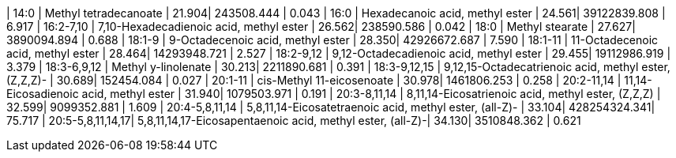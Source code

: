 | 14:0             | Methyl tetradecanoate                                     | 21.904| 243508.444   | 0.043
| 16:0             | Hexadecanoic acid, methyl ester                           | 24.561| 39122839.808 | 6.917
| 16:2-7,10        | 7,10-Hexadecadienoic acid, methyl ester                   | 26.562| 238590.586   | 0.042
| 18:0             | Methyl stearate                                           | 27.627| 3890094.894  | 0.688
| 18:1-9           | 9-Octadecenoic acid, methyl ester                         | 28.350| 42926672.687 | 7.590
| 18:1-11          | 11-Octadecenoic acid, methyl ester                        | 28.464| 14293948.721 | 2.527
| 18:2-9,12        | 9,12-Octadecadienoic acid, methyl ester                   | 29.455| 19112986.919 | 3.379
| 18:3-6,9,12      | Methyl y-linolenate                                       | 30.213| 2211890.681  | 0.391
| 18:3-9,12,15     | 9,12,15-Octadecatrienoic acid, methyl ester, (Z,Z,Z)-     | 30.689| 152454.084   | 0.027
| 20:1-11          | cis-Methyl 11-eicosenoate                                 | 30.978| 1461806.253  | 0.258
| 20:2-11,14       | 11,14-Eicosadienoic acid, methyl ester                    | 31.940| 1079503.971  | 0.191
| 20:3-8,11,14     | 8,11,14-Eicosatrienoic acid, methyl ester, (Z,Z,Z)        | 32.599| 9099352.881  | 1.609
| 20:4-5,8,11,14   | 5,8,11,14-Eicosatetraenoic acid, methyl ester, (all-Z)-   | 33.104| 428254324.341| 75.717
| 20:5-5,8,11,14,17| 5,8,11,14,17-Eicosapentaenoic acid, methyl ester, (all-Z)-| 34.130| 3510848.362  | 0.621
